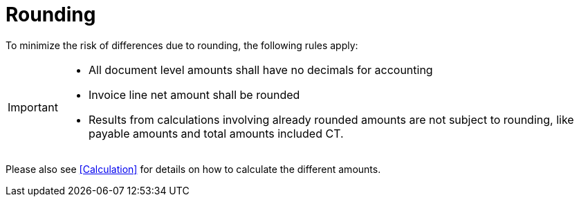 
= Rounding


To minimize the risk of differences due to rounding, the following rules apply:

[IMPORTANT]
====
* All document level amounts shall have no decimals for accounting
* Invoice line net amount shall be rounded 
* Results from calculations involving already rounded amounts are not subject to rounding, like payable amounts and total amounts included CT.
====

Please also see <<Calculation>> for details on how to calculate the different amounts.
